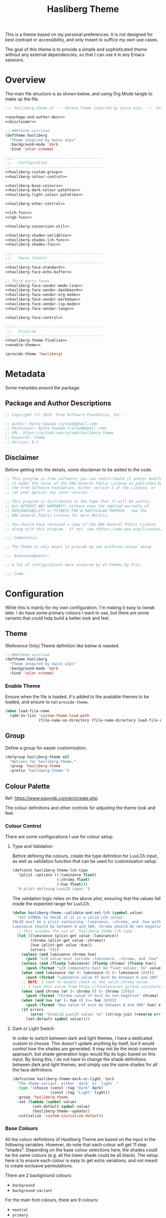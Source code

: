 #+title: Hasliberg Theme

This is a theme based on my personal preferences. It is not designed for best contrast or accessibility, and only meant to suffice my own use cases.

The goal of this theme is to provide a simple and sophisticated theme without any external dependencies, so that I can use it in any Emacs sessions.

* Overview
The main file structure is as shown below, and using Org Mode tangle to make up the file.
#+begin_src emacs-lisp :tangle hasliberg-theme.el :noweb yes
  ;;; hasliberg-theme.el --- Serene theme inspired by Swiss alps. -*- lexical-binding:t -*-

  <<package-and-author-desc>>
  <<disclaimer>>

  ;;;###theme-autoload
  (deftheme hasliberg
    "Theme inspired by Swiss alps"
    :background-mode 'dark
    :kind 'color-scheme)

  ;;;;----------------------------------------
  ;;;   Configuration
  ;;------------------------------------------
  <<hasliberg-custom-group>>
  <<hasliberg-colour-control>>

  <<hasliberg-base-colours>>
  <<hasliberg-dark-colour-palettes>>
  <<hasliberg-light-colour-palettes>>

  <<hasliberg-other-control>>

  <<lch-func>>
  <<rgb-func>>

  <<hasliberg-conversion-util>>

  <<hasliberg-shades-variables>>
  <<hasliberg-shades-lch-func>>
  <<hasliberg-shades-func>>

  ;;;;----------------------------------------
  ;;;   Faces (Fonts)
  ;;------------------------------------------
  <<hasliberg-face-standard>>
  <<hasliberg-face-echo-buffer>>

  ;; Third party faces
  <<hasliberg-face-vendor-mode-line>>
  <<hasliberg-face-vendor-dashboard>>
  <<hasliberg-face-vendor-org-mode>>
  <<hasliberg-face-vendor-markdown>>
  <<hasliberg-face-vendor-lsp-mode>>
  <<hasliberg-face-vendor-langs>>

  <<hasliberg-face-control>>

  ;;;;----------------------------------------
  ;;;   Finalise
  ;;------------------------------------------
  <<hasliberg-theme-finalise>>
  <<enable-theme>>

  (provide-theme 'hasliberg)
#+end_src


* Metadata
Some metadata around the package.

** Package and Author Descriptions
:PROPERTIES:
:VISIBILITY: folded
:END:

#+begin_src emacs-lisp :tangle no :noweb-ref package-and-author-desc
  ;; Copyright (C) 2024  Free Software Foundation, Inc.

  ;; Author: Ryota Sawada <rytswd@gmail.com>
  ;; Maintainer: Ryota Sawada <rytswd@gmail.com>
  ;; URL: https://github.com/rytswd/hasliberg-theme
  ;; Keywords: theme
  ;; Version: 0.1
  
#+end_src

** Disclaimer
:PROPERTIES:
:VISIBILITY: folded
:END:

Before getting into the details, some disclaimer to be added to the code.
#+begin_src emacs-lisp :tangle no :noweb-ref disclaimer
  ;; This program is free software; you can redistribute it and/or modify
  ;; it under the terms of the GNU General Public License as published by
  ;; the Free Software Foundation, either version 3 of the License, or
  ;; (at your option) any later version.

  ;; This program is distributed in the hope that it will be useful,
  ;; but WITHOUT ANY WARRANTY; without even the implied warranty of
  ;; MERCHANTABILITY or FITNESS FOR A PARTICULAR PURPOSE.  See the
  ;; GNU General Public License for more details.

  ;; You should have received a copy of the GNU General Public License
  ;; along with this program.  If not, see <https://www.gnu.org/licenses/>.

  ;;; Commentary:

  ;; The theme is only meant to provide my own prefered colour setup.

  ;;; Acknowledgments:

  ;; A lot of configurations were inspired by ef-themes by Prot.

  ;;; Code:
#+end_src


* Configuration
While this is mainly for my own configuration, I'm making it easy to tweak later. I do have some primary colours I want to use, but there are some variants that could help build a better look and feel.

** Theme
(Reference Only) Theme definition like below is needed.
#+begin_src emacs-lisp :tangle no :noweb-ref excluded
  ;;;###theme-autoload
  (deftheme hasliberg
    "Theme inspired by Swiss alps"
    :background-mode 'dark
    :kind 'color-scheme)
#+end_src

*** Enable Theme
Ensure when the file is loaded, it's added to the available themes to be loaded, and ensure to run ~provide-theme~.
#+begin_src emacs-lisp :tangle no :noweb-ref enable-theme
  (when load-file-name
    (add-to-list 'custom-theme-load-path
                 (file-name-as-directory (file-name-directory load-file-name))))
#+end_src

** Group
Define a group for easier customization.
#+begin_src emacs-lisp :tangle no :noweb-ref hasliberg-custom-group
  (defgroup hasliberg-theme nil
    "Options for hasliberg-theme."
    :group 'hasliberg-theme
    :prefix "hasliberg-theme-")
#+end_src

** Colour Palette
Ref: https://www.easyrgb.com/en/create.php

The colour definitions and other controls for adjusting the theme look and feel.

*** Colour Control
There are some configurations I use for colour setup.

**** Type and Validation
Before defining the colours, create the type definition for LuvLCh input, as well as validation function that can be used for customisation setup.
#+begin_src emacs-lisp :tangle no :noweb-ref hasliberg-colour-control
  (defconst hasliberg-theme-lch-type
    '(plist :options ((:luminance float)
                      (:chroma float)
                      (:hue float)))
    "A plist defining LuvLCh input.")
#+end_src

The validation logic relies on the above plist, ensuring that the values fall inside the expected range for LuvLCh.
#+begin_src emacs-lisp :tangle no :noweb-ref hasliberg-colour-control
  (defun hasliberg-theme--validate-and-set-lch (symbol value)
    "Set SYMBOL to VALUE if it is a valid LCH colour.
  VALUE must be a plist containing :luminance, :chroma, and :hue with float values.
  Luminance should be between 0 and 100, chroma should be non-negative, and hue should be between 0 and 360."
    ;; This assumes the use of `hasliberg-theme-lch-type'.
    (let ((luminance (plist-get value :luminance))
          (chroma (plist-get value :chroma))
          (hue (plist-get value :hue))
          (errors '()))
      (unless (and luminance chroma hue)
        (push "LCH value must include :luminance, :chroma, and :hue" errors))
      (unless (and (floatp luminance) (floatp chroma) (floatp hue))
        (push (format "LCH components must be float values: %S" value) errors))
      (when (and luminance (or (< luminance 0) (> luminance 100)))
        (push (format "Luminance value %f must be between 0 and 100" luminance) errors))
      ;; NOTE: I need to double check on the valid chroma value.
      ;; I took this value from https://facelessuser.github.io/coloraide/colors/lchuv/
      (when (and chroma (or (< chroma 0) (> chroma 220)))
        (push (format "Chroma value %f must be non-negative" chroma) errors))
      (when (and hue (or (< hue 0) (>= hue 360)))
        (push (format "Hue value %f must be between 0 and 360" hue) errors))
      (if errors
          (error "Invalid LuvLCh value: %s" (string-join (reverse errors) "; "))
        (set-default symbol value))))
#+end_src

**** Dark or Light Switch
In order to switch between dark and light themes, I have a dedicated custom to choose. This doesn't update anything by itself, but it would control how the shades are generated. It may not be the most common approach, but shade generation logic would flip its logic based on this input. By doing this, I do not have to change the shade definitions between dark and light themes, and simply use the same shades for all the face definitions.
#+begin_src emacs-lisp :tangle no :noweb-ref hasliberg-colour-control
(defcustom hasliberg-theme-dark-or-light 'dark
  "The theme variant, either `dark` or `light`."
  :type '(choice (const :tag "Dark" dark)
                 (const :tag "Light" light))
  :group 'hasliberg-theme
  :set (lambda (symbol value)
         (set-default symbol value)
         (hasliberg-theme--update))
  :initialize 'custom-initialize-default)
#+end_src

*** Base Colours
All the colour definitions of Hasliberg Theme are based on the input in the following variables. However, do note that each colour will get 11 step "shades". Depending on the base colour selections here, the shades could be the same colours (e.g. all the lower shade could be all black). The setup here is to ensure each colour is easy to get extra variations, and not meant to create exclusive permutations.

There are 2 background colours:
- ~background~
- ~background-variant~

For the main font colours, there are 9 colours:
- ~neutral~
- ~primary~
- ~secondary~
- ~accent~
- ~accent-variant~
- ~subtle~
- ~subtle-variant~
- ~info~
- ~warning~

All the colour definitions are set with some default, which are meant to be a dark theme colour palette.
#+begin_src emacs-lisp :tangle no :noweb-ref hasliberg-base-colours
  (defcustom hasliberg-theme-colour-background
    '(:luminance 17.877  :chroma  1.800  :hue 236.421)    ;; #2A2C2E
    "The background colour, in LuvLCh values."
    :type hasliberg-theme-lch-type
    :set 'hasliberg-theme--validate-and-set-lch
    :group 'hasliberg-theme)
  (defcustom hasliberg-theme-colour-background-variant
    '(:luminance  6.265  :chroma 11.827  :hue 252.428)    ;; #00142D
    "Another background colour with slight variation, in LuvLCh values."
    :type hasliberg-theme-lch-type
    :set 'hasliberg-theme--validate-and-set-lch
    :group 'hasliberg-theme)
  (defcustom hasliberg-theme-colour-neutral
    '(:luminance 95.074  :chroma 12.330  :hue 252.652)    ;; #ECF1FF
    "The neutral / default font colour, in LuvLCh values."
    :type hasliberg-theme-lch-type
    :set 'hasliberg-theme--validate-and-set-lch
    :group 'hasliberg-theme)
  (defcustom hasliberg-theme-colour-primary
    '(:luminance 80.335  :chroma 40.438  :hue 241.234)    ;; #A7CBF1
    "The primary font colour, in LuvLCh values."
    :type hasliberg-theme-lch-type
    :set 'hasliberg-theme--validate-and-set-lch
    :group 'hasliberg-theme)
  (defcustom hasliberg-theme-colour-secondary
    '(:luminance 63.743  :chroma 48.347  :hue 251.617)    ;; #809BCE
    "The secondary font colour, in LuvLCh values."
    :type hasliberg-theme-lch-type
    :set 'hasliberg-theme--validate-and-set-lch
    :group 'hasliberg-theme)
  (defcustom hasliberg-theme-colour-accent
    '(:luminance 77.610  :chroma 86.648  :hue  47.245)    ;; #FBB151
    "The accent font colour, used sparingly for call-to-action, etc., in LuvLCh values."
    :type hasliberg-theme-lch-type
    :set 'hasliberg-theme--validate-and-set-lch
    :group 'hasliberg-theme)
  (defcustom hasliberg-theme-colour-accent-variant
    '(:luminance 67.236  :chroma 86.052  :hue 335.603)    ;; #FB74C3
    "Another accent font colour with slight variation, used sparingly for call-to-action, etc., in LuvLCh values."
    :type hasliberg-theme-lch-type
    :set 'hasliberg-theme--validate-and-set-lch
    :group 'hasliberg-theme)
  (defcustom hasliberg-theme-colour-subtle
    '(:luminance 77.751  :chroma 14.617  :hue 235.776)    ;; #B4C2CF
    "The subtle font colour to slightly mix up, in LuvLCh values."
    :type hasliberg-theme-lch-type
    :set 'hasliberg-theme--validate-and-set-lch
    :group 'hasliberg-theme)
  (defcustom hasliberg-theme-colour-subtle-variant
    '(:luminance 73.823  :chroma 11.749  :hue 180.830)    ;; #A4BAB7
    "Another subtle font colour with slight variation to mix up even more, in LuvLCh values."
    :type hasliberg-theme-lch-type
    :set 'hasliberg-theme--validate-and-set-lch
    :group 'hasliberg-theme)
  (defcustom hasliberg-theme-colour-info
    ;; '(:luminance 62.814  :chroma 70.124  :hue 123.247)    ;; #5AAA46
    '(:luminance 71.365 :chroma 21.506 :hue 257.597)      ;; #A8AEC7
    "The info font colour, in LuvLCh values."
    :type hasliberg-theme-lch-type
    :set 'hasliberg-theme--validate-and-set-lch
    :group 'hasliberg-theme)
  (defcustom hasliberg-theme-colour-warning
    '(:luminance 67.236  :chroma 86.052  :hue 335.603)    ;; #FB74C3
    "The warning font colour, in LuvLCh values."
    :type hasliberg-theme-lch-type
    :set 'hasliberg-theme--validate-and-set-lch
    :group 'hasliberg-theme)
#+end_src

*** Dark Theme: Standard
This is the same as the definition above.
#+begin_src emacs-lisp :tangle no :noweb-ref hasliberg-dark-colour-palettes
  (defun hasliberg-theme-use-dark-standard-colour-palette ()
    "Use dark standard colour palette for Hasliberg Theme setup."
    (interactive)
    (setopt
     hasliberg-theme-dark-or-light 'dark
     hasliberg-theme-colour-background '(:luminance 17.877  :chroma  1.800  :hue 236.421)         ;; #2A2C2E
     hasliberg-theme-colour-background-variant '(:luminance  6.265  :chroma 11.827  :hue 252.428) ;; #00142D
     hasliberg-theme-colour-neutral '(:luminance 95.074  :chroma 12.330  :hue 252.652)            ;; #ECF1FF
     hasliberg-theme-colour-primary '(:luminance 80.335  :chroma 40.438  :hue 241.234)            ;; #A7CBF1
     hasliberg-theme-colour-secondary '(:luminance 63.743  :chroma 48.347  :hue 251.617)          ;; #809BCE
     hasliberg-theme-colour-accent '(:luminance 77.610  :chroma 86.648  :hue  47.245)             ;; #FBB151
     hasliberg-theme-colour-accent-variant '(:luminance 67.236  :chroma 86.052  :hue 335.603)     ;; #FB74C3
     hasliberg-theme-colour-subtle '(:luminance 77.751  :chroma 14.617  :hue 235.776)             ;; #B4C2CF
     hasliberg-theme-colour-subtle-variant '(:luminance 73.823  :chroma 11.749  :hue 180.830)     ;; #A4BAB7
     hasliberg-theme-colour-info '(:luminance 62.814  :chroma 70.124  :hue 123.247)               ;; #5AAA46
     hasliberg-theme-colour-warning '(:luminance 67.236  :chroma 86.052  :hue 335.603)            ;; #FB74C3
     )
    (hasliberg-theme--update)
    )
#+end_src

*** Dark Theme: Orange
My favourite colour of all is orange, and thus I use it for my accent colour. But this colour palette takes it even further to make pretty much everything warm colours.
#+begin_src emacs-lisp :tangle no :noweb-ref hasliberg-dark-colour-palettes
  (defun hasliberg-theme-use-dark-orange-colour-palette ()
    "Use dark standard colour palette for Hasliberg Theme setup."
    (interactive)
    (setopt
     hasliberg-theme-dark-or-light 'dark
     hasliberg-theme-colour-background '(:luminance 17.877  :chroma  1.800  :hue 236.421)         ;; #2A2C2E
     hasliberg-theme-colour-background-variant '(:luminance  6.265  :chroma 11.827  :hue 252.428) ;; #00142D
     hasliberg-theme-colour-neutral '(:luminance 95.074  :chroma 12.330  :hue 252.652)            ;; #ECF1FF
     hasliberg-theme-colour-primary '(:luminance 80.335  :chroma 40.438  :hue  41.234)            ;; #EBBEA1
     hasliberg-theme-colour-secondary '(:luminance 63.743  :chroma 48.347  :hue  51.617)          ;; #BB9362
     hasliberg-theme-colour-accent '(:luminance 77.610  :chroma 86.648  :hue  47.245)             ;; #FBB151
     hasliberg-theme-colour-accent-variant '(:luminance 67.236  :chroma 86.052  :hue  35.603)     ;; #E78E4B
     hasliberg-theme-colour-subtle '(:luminance 77.751  :chroma 14.617  :hue  35.776)             ;; #CFBCB4
     hasliberg-theme-colour-subtle-variant '(:luminance 73.823  :chroma 11.749  :hue  80.830)     ;; #B8B6A7
     hasliberg-theme-colour-info '(:luminance 62.814  :chroma 70.124  :hue  23.247)               ;; #D9816A
     hasliberg-theme-colour-warning '(:luminance 67.236  :chroma 86.052  :hue  35.603)            ;; #E78E4B
     )
    (hasliberg-theme--update)
    )
#+end_src

*** Dark Theme: Monotonic Grey
This is a theme that uses the least amount of colours with mainly grey colours.
#+begin_src emacs-lisp :tangle no :noweb-ref hasliberg-dark-colour-palettes
  (defun hasliberg-theme-use-dark-monotonic-colour-palette ()
    "Use dark standard colour palette for Hasliberg Theme setup."
    (interactive)
    (setopt
     hasliberg-theme-dark-or-light 'dark
     hasliberg-theme-colour-background '(:luminance 17.877  :chroma  1.800  :hue 236.421)         ;; #2A2C2E
     hasliberg-theme-colour-background-variant '(:luminance  6.265  :chroma 11.827  :hue 252.428) ;; #00142D
     hasliberg-theme-colour-neutral '(:luminance 95.074  :chroma 12.330  :hue 252.652)            ;; #ECF1FF
     hasliberg-theme-colour-primary '(:luminance 93.380 :chroma 2.848 :hue 192.490)               ;; #E8EDED
     hasliberg-theme-colour-secondary '(:luminance 93.535 :chroma 3.844 :hue 169.497)             ;; #E7EEEC
     hasliberg-theme-colour-accent '(:luminance 76.373 :chroma 32.215 :hue 238.249)               ;; #A1C0DD
     hasliberg-theme-colour-accent-variant '(:luminance 76.373 :chroma 32.215 :hue 238.249)       ;; #A1C0DD
     hasliberg-theme-colour-subtle '(:luminance 77.751  :chroma 14.617  :hue  35.776)             ;; #CFBCB4
     hasliberg-theme-colour-subtle-variant '(:luminance 73.823  :chroma 11.749  :hue  80.830)     ;; #B8B6A7
     hasliberg-theme-colour-info '(:luminance 67.245 :chroma 10.890 :hue 19.862)                  ;; #B1A09E 
     hasliberg-theme-colour-warning '(:luminance 67.236  :chroma 86.052  :hue  35.603)            ;; #E78E4B
     )
    (hasliberg-theme--update)
    )
#+end_src

*** Dark Theme: Nature
This is a theme with lots of green and blue to make it more nature like.
#+begin_src emacs-lisp :tangle no :noweb-ref hasliberg-dark-colour-palettes
  (defun hasliberg-theme-use-dark-nature-colour-palette ()
    "Use dark standard colour palette for Hasliberg Theme setup."
    (interactive)
    (setopt
     hasliberg-theme-dark-or-light 'dark
     hasliberg-theme-colour-background '(:luminance 17.736 :chroma 13.978 :hue 146.889)           ;; #113122
     hasliberg-theme-colour-background-variant '(:luminance 25.925 :chroma 49.830 :hue 153.821)   ;; #004E24
     hasliberg-theme-colour-neutral '(:luminance 95.146 :chroma 12.143 :hue 253.229)              ;; #ECF1FF
     hasliberg-theme-colour-primary '(:luminance 91.651 :chroma 82.416 :hue 128.406)              ;; #93FF96
     hasliberg-theme-colour-secondary '(:luminance 84.833 :chroma 52.641 :hue 148.810)            ;; #86E7B8
     hasliberg-theme-colour-accent '(:luminance 75.501 :chroma 82.984 :hue 110.610)               ;; #91CB3E
     hasliberg-theme-colour-accent-variant '(:luminance 56.134 :chroma 27.575 :hue 241.601)       ;; #7189A3
     hasliberg-theme-colour-subtle '(:luminance 95.771 :chroma 17.004 :hue 91.625)                ;; #F2F5DE
     hasliberg-theme-colour-subtle-variant '(:luminance 73.828 :chroma 11.880 :hue 80.278)        ;; #B8B6A7
     hasliberg-theme-colour-info '(:luminance 36.998 :chroma 22.023 :hue 101.245)                 ;; #515B3A
     hasliberg-theme-colour-warning '(:luminance 80.484 :chroma 80.188 :hue 67.991)               ;; #E8C547
     )
    (hasliberg-theme--update)
    )
#+end_src


*** Light Theme: Standard
#+begin_src emacs-lisp :tangle no :noweb-ref hasliberg-light-colour-palettes
  (defun hasliberg-theme-use-light-standard-colour-palette ()
    "Use light standard colour palette for Hasliberg Theme setup."
    (interactive)
    (setopt
     hasliberg-theme-dark-or-light 'light
     hasliberg-theme-colour-background '(:luminance 95.074  :chroma 12.330  :hue 252.652)         ;; #ECF1FF
     hasliberg-theme-colour-background-variant '(:luminance 90.425  :chroma  3.975  :hue 192.174) ;; #DEE5E5
     hasliberg-theme-colour-neutral '(:luminance 17.877  :chroma  1.800  :hue 236.421)            ;; #2A2C2E
     hasliberg-theme-colour-primary '(:luminance 30.335  :chroma 40.438  :hue 241.234)            ;; #024C72
     hasliberg-theme-colour-secondary '(:luminance 13.743  :chroma 48.347  :hue 251.617)          ;; #00256D
     hasliberg-theme-colour-accent '(:luminance 52.814  :chroma 70.124  :hue  23.247)             ;; #BC674E
     hasliberg-theme-colour-accent-variant '(:luminance 17.236  :chroma 86.052  :hue 335.603)     ;; #830052
     hasliberg-theme-colour-subtle '(:luminance 27.751  :chroma 14.617  :hue 235.776)             ;; #324451
     hasliberg-theme-colour-subtle-variant '(:luminance 23.823  :chroma 11.749  :hue 180.830)     ;; #213E3A
     hasliberg-theme-colour-info '(:luminance 12.814  :chroma 70.124  :hue 123.247)               ;; #003000
     hasliberg-theme-colour-warning '(:luminance 17.236  :chroma 86.052  :hue 335.603)            ;; #830052
     )
    (hasliberg-theme--update)
    )
#+end_src

** Other Controls
*** Colour Change
When a colour definition changes (e.g. colour code gets updated, new colour added, etc.), or when a different theme is selected (e.g. switch between dark and light theme), this is a function to ensure that the change is propagated correctly.
#+begin_src emacs-lisp :tangle no :noweb-ref hasliberg-other-control
  (defun hasliberg-theme--update ()
    "Based on the base colour input, update the shades, faces, and then reload."
    (hasliberg-theme--update-shades)
    (hasliberg-theme--update-all-faces)
    (load-theme 'hasliberg t))
#+end_src

*** Reload
In order to refresh the current frame using the latest colours, I have a helper function for that.
#+begin_src emacs-lisp :tangle no :noweb-ref hasliberg-other-control
  (defvar hasliberg-theme--load-path nil
    "Variable to store the load path of Hasliberg Theme.")
  (unless hasliberg-theme--load-path
    (setq hasliberg-theme--load-path load-file-name))

  (defun hasliberg-theme-reload ()
    "Re-evaluate the file and reload the config."
    (interactive)
    (load-file hasliberg-theme--load-path)
    (load-theme 'hasliberg t))
#+end_src


* Shades
The key item for Hasliberg Theme is the use of shades. There are 11 step shades defined for each colour, allowing slightly different colour selection. This takes the idea from CSS / web standards, making it possible to create the look and feel with various colours without making it too rainbow-like. The subtle shades do help bring some consistency, while making it more modern.

There are various ways of creating shades, and it is important to note about "colour spaces". Hasliberg Theme uses LuvLCh.

** Variables
Create a variable setup that holds onto all the shades. The shade generation is done against a simple alist, stored with ~hasiberg-theme-shades~. The actual theme handling logic uses the hash table ~hasliberg-theme-shades-hash~, and they are generated by a helper function.

While the hash table provides more consistent and optimised performance, the alist variable allows a quick view of the defined colours.

These are only meant to be updated using some internal functions below, and not through manual adjustment.
#+begin_src emacs-lisp :tangle no :noweb-ref hasliberg-shades-variables
  (defvar hasliberg-theme-shades nil
    "All shades for the Hasliberg theme colours based on LuvLCh input.
  The values here are not meant to be updated manually.")
  (defvar hasliberg-theme-shades-hash (make-hash-table :test 'equal)
    "Hash table of all Hasliberg theme shades for fast lookup.
  The values here are not meant to be updated manually.")
#+end_src

** LCH (Luminance Chroma Hue)
In order to get the colour adjustments to work consistently, I find LCH (often also written as "LCh") is the easiest to deal with, and best for human eye perception.

LCh has two variants, CIELab based LCh, and CIELuv based LCh.
Ref: https://gist.github.com/Myndex/47c793f8a054041bd2b52caa7ad5271c
In short, CIELab is meant for reflective / subtractive use cases, whereas CIELuv is a better fit for self-illuminating usages. 

Because these colours are meant to define the look and feel of Emacs session, I want to ensure the ease of adjustments, which LuvLCh seems to be a better fit.

*** Conversion From LCH to RGB
In order to use in Emacs, I need to convert to RGB. There are some helper functions to make LuvLCh easy to work with.
#+begin_src emacs-lisp :tangle no :noweb-ref lch-func
  (defun hasliberg-theme--lch-to-luv (lch)
    "Convert a colour from LCH to Luv.
  LCH is a plist with properties :luminance, :chroma, and :hue."
    (let* ((L (plist-get lch :luminance))
           (C (plist-get lch :chroma))
           (H-degree (plist-get lch :hue))
           ;; Convert degrees to radians
           (H-radians (* pi (/ H-degree 180.0))))
      (list :l L
            :u (* C (cos H-radians))
            :v (* C (sin H-radians)))))
#+end_src

#+begin_src emacs-lisp :tangle no :noweb-ref lch-func
  (defun hasliberg-theme--luv-to-xyz (luv)
    "Convert a colour from Luv to XYZ.
  Luv is a plist with properties :l, :u and :v."
    (let* ((L (plist-get luv :l))
           (u (plist-get luv :u))
           (v (plist-get luv :v))
           ;; Constants for D65 illuminant
           (ref-u 0.19783000664283)
           (ref-v 0.46831999493879)
           (up (/ (+ u (* 13 L ref-u)) (* 13 L)))
           (vp (/ (+ v (* 13 L ref-v)) (* 13 L)))

           ;; Results
           (Y (if (> L 7.9996)
                  (expt (/ (+ L 16) 116.0) 3)
                (/ L 903.3)))
           ;; Ensure `vp` is not zero to avoid division by zero
           (X (if (zerop vp) 0
                (/ (* 9 Y up) (* 4 vp))))
           (Z (if (zerop vp) 0
                (/ (* (- 12 (* 3 up) (* 20 vp)) Y) (* 4 vp)))))
      (list :x (* 100 X) :y (* 100 Y) :z (* 100 Z))))
#+end_src

#+begin_src emacs-lisp :tangle no :noweb-ref lch-func
  (defun hasliberg-theme--xyz-to-rgb (xyz)
    "Convert a colour from XYZ to RGB.
  XYZ is a plist with properties :x, :y, and :z."
    (let* ((X (/ (plist-get xyz :x) 100.0))
           (Y (/ (plist-get xyz :y) 100.0))
           (Z (/ (plist-get xyz :z) 100.0))
           ;; Linear transformation matrix for sRGB D65
           (R-linear (+ (* X 3.2406) (* Y -1.5372) (* Z -0.4986)))
           (G-linear (+ (* X -0.9689) (* Y 1.8758) (* Z 0.0415)))
           (B-linear (+ (* X 0.0557) (* Y -0.2040) (* Z 1.0570)))
           ;; Apply gamma correction
           (R (if (<= R-linear 0.0031308)
                  (* 12.92 R-linear)
                (- (* 1.055 (expt R-linear (/ 1.0 2.4))) 0.055)))
           (G (if (<= G-linear 0.0031308)
                  (* 12.92 G-linear)
                (- (* 1.055 (expt G-linear (/ 1.0 2.4))) 0.055)))
           (B (if (<= B-linear 0.0031308)
                  (* 12.92 B-linear)
                (- (* 1.055 (expt B-linear (/ 1.0 2.4))) 0.055))))
      ;; Clamp the results to the range [0, 1]
      (list :r (min (max R 0.0) 1.0)
            :g (min (max G 0.0) 1.0)
            :b (min (max B 0.0) 1.0))))
#+end_src

#+begin_src emacs-lisp :tangle no :noweb-ref lch-func
  (defun hasliberg-theme--rgb-to-hex (rgb)
    "Convert a colour from RGB to Hex.
  RGB is a plist with properties :r, :g, and :b, where each value is in the range [0, 1]."
    (let* ((r (round (* (plist-get rgb :r) 255)))
           (g (round (* (plist-get rgb :g) 255)))
           (b (round (* (plist-get rgb :b) 255))))
      (format "#%02X%02X%02X" r g b)))
#+end_src

The below function uses all the functions above.
#+begin_src emacs-lisp :tangle no :noweb-ref lch-func
  (defun hasliberg-theme--lch-to-rgb (lch)
    "Convert a colour from LCH to RGB in Hex.
  LCH is a plist with properties :luminance, :chroma, and :hue."
    (let* ((luv (hasliberg-theme--lch-to-luv lch))
           (xyz (hasliberg-theme--luv-to-xyz luv))
           (rgb (hasliberg-theme--xyz-to-rgb xyz)))
      (hasliberg-theme--rgb-to-hex rgb)))
#+end_src

*** Conversion from RGB to LCH
Firstly use RGB Hex to convert to RGB values
#+begin_src emacs-lisp :tangle no :noweb-ref rgb-func
  (defun hasliberg-theme--hex-to-rgb (hex)
    "Convert a colour from Hex to RGB.
  HEX can be a string in the form \"#RRGGBB\", \"RRGGBB\", \"#RGB\", or \"RGB\"."
    ;; Normalize the hex string by removing a leading #
    (let* ((normalized-hex (if (eq (aref hex 0) ?#)
                               (substring hex 1)
                             hex))
           ;; Expand 3-digit color code to 6-digit format if necessary
           (expanded-hex (if (= (length normalized-hex) 3)
                             (apply 'concat (mapcar (lambda (c) (make-string 2 c)) normalized-hex))
                           normalized-hex)))
      ;; Ensure the string has the correct length of 6 characters
      (when (not (= (length expanded-hex) 6))
        (error "Invalid hex colour format, expected 3 or 6 characters"))
      (list :r (/ (string-to-number (substring expanded-hex 0 2) 16) 255.0)
            :g (/ (string-to-number (substring expanded-hex 2 4) 16) 255.0)
            :b (/ (string-to-number (substring expanded-hex 4 6) 16) 255.0))))
#+end_src

#+begin_src emacs-lisp :tangle no :noweb-ref rgb-func
  (defun hasliberg-theme--rgb-to-xyz (rgb)
    "Convert a colour from RGB to XYZ.
  RGB is a plist with properties :r, :g, and :b,
  where each value is in the range [0, 1]."
    (let* ((linearize (lambda (c)
                        (if (<= c 0.04045)
                            (/ c 12.92)
                          (expt (/ (+ c 0.055) 1.055) 2.4))))
           (R-linear (funcall linearize (plist-get rgb :r)))
           (G-linear (funcall linearize (plist-get rgb :g)))
           (B-linear (funcall linearize (plist-get rgb :b))))
      (list :x (* 100 (+ (* R-linear 0.4124) (* G-linear 0.3576) (* B-linear 0.1805)))
            :y (* 100 (+ (* R-linear 0.2126) (* G-linear 0.7152) (* B-linear 0.0722)))
            :z (* 100 (+ (* R-linear 0.0193) (* G-linear 0.1192) (* B-linear 0.9505))))))
#+end_src

#+begin_src emacs-lisp :tangle no :noweb-ref rgb-func
  (defun hasliberg-theme--xyz-to-luv (xyz)
    "Convert a colour from XYZ to Luv.
  XYZ is a plist with properties :x, :y, and :z."
    (let* ((X (/ (plist-get xyz :x) 100.0))
           (Y (/ (plist-get xyz :y) 100.0))
           (Z (/ (plist-get xyz :z) 100.0))
           ;; Constants for D65 illuminant
           (ref-X 0.95047)
           (ref-Y 1.00000)
           (ref-Z 1.08883)
           (ref-u (/ (* 4 ref-X) (+ ref-X (* 15 ref-Y) (* 3 ref-Z))))
           (ref-v (/ (* 9 ref-Y) (+ ref-X (* 15 ref-Y) (* 3 ref-Z))))
           (u (/ (* 4 X) (+ X (* 15 Y) (* 3 Z))))
           (v (/ (* 9 Y) (+ X (* 15 Y) (* 3 Z))))
           (L (if (> Y 0.008856)
                  (- (* 116 (expt Y (/ 1.0 3))) 16)
                (* 903.3 Y)))
           (u-prime (* 13 L (- u ref-u)))
           (v-prime (* 13 L (- v ref-v))))
      (list :l L :u u-prime :v v-prime)))
#+end_src

#+begin_src emacs-lisp :tangle no :noweb-ref rgb-func
  (defun hasliberg-theme--xyz-to-luv (xyz)
    "Convert a colour from XYZ to Luv.
  XYZ is a plist with properties :x, :y, and :z."
    (let* ((X (/ (plist-get xyz :x) 100.0))
           (Y (/ (plist-get xyz :y) 100.0))
           (Z (/ (plist-get xyz :z) 100.0))
           ;; Constants for D65 illuminant
           (ref-X 0.95047)
           (ref-Y 1.00000)
           (ref-Z 1.08883)
           (ref-u (/ (* 4 ref-X) (+ ref-X (* 15 ref-Y) (* 3 ref-Z))))
           (ref-v (/ (* 9 ref-Y) (+ ref-X (* 15 ref-Y) (* 3 ref-Z))))
           (u (/ (* 4 X) (+ X (* 15 Y) (* 3 Z))))
           (v (/ (* 9 Y) (+ X (* 15 Y) (* 3 Z))))
           (L (if (> Y 0.008856)
                  (- (* 116 (expt Y (/ 1.0 3))) 16)
                (* 903.3 Y)))
           (u-prime (* 13 L (- u ref-u)))
           (v-prime (* 13 L (- v ref-v))))
      (list :l L :u u-prime :v v-prime)))
#+end_src

#+begin_src emacs-lisp :tangle no :noweb-ref rgb-func
  (defun hasliberg-theme--luv-to-lch (luv)
    "Convert a colour from Luv to LCH.
  LUV is a plist with properties :l, :u, and :v."
    (let* ((L (plist-get luv :l))
           (u (plist-get luv :u))
           (v (plist-get luv :v))
           (C (sqrt (+ (* u u) (* v v))))
           (H (atan v u))
           ;; Convert radians to degrees and ensure the hue is positive
           (H-degree (mod (/ (* H 180.0) pi) 360.0))
           (format-3dp (lambda (num)
                         (string-to-number (format "%.3f" num)))))
      (list :luminance (funcall format-3dp L)
            :chroma (funcall format-3dp C)
            :hue (funcall format-3dp H-degree))))
#+end_src

The below function uses all the functions above.
#+begin_src emacs-lisp :tangle no :noweb-ref rgb-func
  (defun hasliberg-theme--rgb-to-lch (hex)
    "Convert a colour from RGB Hex to LCH in Luv space.
  HEX is a string in the form \"#RRGGBB\"."
    (let* ((rgb (hasliberg-theme--hex-to-rgb hex))
           (xyz (hasliberg-theme--rgb-to-xyz rgb))
           (luv (hasliberg-theme--xyz-to-luv xyz)))
      (hasliberg-theme--luv-to-lch luv)))
#+end_src

*** Conversion Utility
Some conversion utility for setting up the colours. This may not be really necessary when most of the colour palettes are set up.

There are two parts, one for RGB -> LCH:
#+begin_src emacs-lisp :tangle no :noweb-ref hasliberg-conversion-util
  (defun hasliberg-theme-convert-rgb-selection-to-lch (start end)
    "Convert RGB Hex selection to LCH in Luv space,
  and insert after the selection. This can be helpful for setting up
  the new base colours, but not strictly necessary."
    (interactive "r")
    (let* ((hex (buffer-substring-no-properties start end))
           (lch (hasliberg-theme--rgb-to-lch hex)))
      (goto-char end)
      (insert
       " "
       (format "'(:luminance %.3f :chroma %.3f :hue %.3f)"
               (plist-get lch :luminance)
               (plist-get lch :chroma)
               (plist-get lch :hue)))))
#+end_src

And another for LCH -> RGB:
#+begin_src emacs-lisp :tangle no :noweb-ref hasliberg-conversion-util
  (defun hasliberg-theme-convert-lch-selection-to-rgb (start end)
    "Convert LCH value selection to RGB Hex,
  and insert after the selection. This can be helpful for setting up
  the new base colours, but not strictly necessary."
    (interactive "r")
    (let* ((lch-selection (buffer-substring-no-properties start end))
           (lch-string (if (string-prefix-p "'" lch-selection)
                           (substring lch-selection 1)
                         lch-selection))
           (lch (read lch-string))
           (hex (hasliberg-theme--lch-to-rgb lch)))
      (goto-char end)
      (insert " " hex)))
#+end_src


*** Generation and Manipulation
Create a function that generates 11 step shades (50, 100, 200, ..., 800, 900, 950).
#+begin_src emacs-lisp :tangle no :noweb-ref hasliberg-shades-lch-func
  (defun hasliberg-theme--generate-lch-shades (base-lch)
    "Generate a list of shades for a given LCH base colour. This takes in the
  dark / light theme variable into account, and changes the way it generates
  the shades. The higher values (e.g. 600, 700, so on) are meant to provide
  more contrast and appear brighter based on the background.

  In case of dark background, the higher values would result in brighter, more
  white colours. In case of light background, they would result in darker, more
  black colours."
    (let* ((l (plist-get base-lch :luminance))
           (c (plist-get base-lch :chroma))
           (h (plist-get base-lch :hue))
           (shades '(50 100 200 300 400 500 600 700 800 900 950))
           (dark-or-light hasliberg-theme-dark-or-light)
           (luminance-steps
            (mapcar (lambda (step)
                      ;; Based on dark or light selection, flip the shades.
                      (if (eq dark-or-light 'dark)
                          (+ l (* (- step 500) 0.1))
                        (- l (* (- step 500) 0.1))))
                      shades)))
      (mapcar
       (lambda (lum)
         (hasliberg-theme--lch-to-rgb
          (list :luminance lum :chroma c :hue h)))
       luminance-steps)))
#+end_src

With the above shade generation logic in place, I have another function that traverses through a list of LuvLCh values, and generate all the shades based on them.
#+begin_src emacs-lisp :tangle no :noweb-ref hasliberg-shades-lch-func
  ;; This is a bit manual but working.
  (defun hasliberg-theme--generate-all-shades ()
    "Generate all shades for the colours defined with customization with the prefix of `hasliberg-theme-colour-'."
    (let* ((prefix "hasliberg-theme-colour-")
           (pflen (length prefix))
           (customs '(hasliberg-theme-colour-background
                      hasliberg-theme-colour-background-variant
                      hasliberg-theme-colour-neutral
                      hasliberg-theme-colour-primary
                      hasliberg-theme-colour-secondary
                      hasliberg-theme-colour-accent
                      hasliberg-theme-colour-accent-variant
                      hasliberg-theme-colour-subtle
                      hasliberg-theme-colour-subtle-variant
                      hasliberg-theme-colour-info
                      hasliberg-theme-colour-warning))
           (colours (cl-loop for c in customs
                             collect (cons (intern (substring (symbol-name c) pflen))
                                           (symbol-value c)))))
      (mapcar
       (lambda (colour)
         (let* ((name (car colour))
                (base-lch (cdr colour))
                (shades (hasliberg-theme--generate-lch-shades base-lch)))
           `(,name . ,(cl-pairlis '(50 100 200 300 400 500 600 700 800 900 950) shades))))
       colours)))
  #+end_src

NOTE: This is not tangled / referenced. This would be a better solution in terms of less hardcoding, but at the startup, Emacs cannot handle ~custom-group-members~ call. As the above list of colours are unlikely to change often, I'm only using the above solution.
#+begin_src emacs-lisp
  ;; NOTE: This code checks all the available customization setup, but
  ;; will not find `custom-group-members' function during the startup.
  ;; For that reason, I would not be able to use this approach.
  (defun hasliberg-theme--generate-all-shades-x (_)
    "Generate all shades for the colours defined with customization with the prefix of `hasliberg-theme-colour-'."
    (let* ((prefix "hasliberg-theme-colour-")
           (prefix-len (length prefix))
           (hasli-customs (custom-group-members 'hasliberg-theme nil))
           (colours (cl-loop for (sym type) in hasli-customs
                             when (and (eq type 'custom-variable)
                                       (string-prefix-p prefix (symbol-name sym)))
                             collect (cons (intern (substring (symbol-name sym) prefix-len))
                                           (symbol-value sym)))))
      (mapcar
       (lambda (colour)
         (let* ((name (car colour))
                (base-lch (cdr colour))
                (shades (hasliberg-theme--generate-lch-shades base-lch)))
           `(,name . ,(cl-pairlis '(50 100 200 300 400 500 600 700 800 900 950) shades))))
       colours)))
#+end_src

** RETIRED: HSL (Hue Saturation Lightness)
HSL was another solution I looked into, and it's certainly easier to adjust colours than RGB. But because of how lightness adjustment yields perceptually different colours to human eyes, I've decided to move away from HSL and use LCH instead.

** TODO: OKLCH
Oklab based colour setup is something I may come back to at some point. The current implementation of LuvLCH based shade setup seems to be a good enough solution for me, though.

** Theme Integration
As I need more consistent and optimised performance for the lookup, I have a function for generating a hash table.
#+begin_src emacs-lisp :tangle no :noweb-ref hasliberg-shades-func
  (defun hasliberg-theme--update-shades ()
    "Update the shades and hash table based on the colour variables."
    (setq hasliberg-theme-shades (hasliberg-theme--generate-all-shades))
    (clrhash hasliberg-theme-shades-hash)
    (cl-loop for (name . shades) in hasliberg-theme-shades
             do (cl-loop for (shade-name . shade-value) in shades
                         do (puthash (format "%s-%s" name shade-name) 
                                     shade-value 
                                     hasliberg-theme-shades-hash))))
#+end_src

When actually providing the face definitions, I use the Hex representation of the colour which is retrieved from the hash table for better performance.

This can be used something like ~(hasliberg-theme-hex-for 'accent-500)~.
#+begin_src emacs-lisp :tangle no :noweb-ref hasliberg-shades-func
  (defun hasliberg-theme-hex-for (key)
    "Retrieve the Hex colour using a hashed KEY."
    (gethash (symbol-name key) hasliberg-theme-shades-hash))
#+end_src

Ensure to initialise the hash table with all the shades before getting the theme ready.
#+begin_src emacs-lisp :tangle no :noweb-ref hasliberg-theme-finalise
  (hasliberg-theme--update-shades)
#+end_src


* Faces
The differences between dark and light themes are quite significant. Because of that, I need to separate the definitions completely separate, and I'm OK with some duplicated code.

** Standard
Firstly, set the standard Emacs faces, including some visual elements such as ~fringe~, ~child-frame-border~, etc.

#+begin_src emacs-lisp :tangle no :noweb-ref hasliberg-face-standard
  (defface oblique-only
    '((t :inherit default
         :slant oblique
         :family "Iosevka Nerd Font Propo"))
    "A custom face only to give oblique look")
  (defun hasliberg-theme--update-standard-faces ()
    (custom-theme-set-faces
     'hasliberg
     ;;;;----------------------------------------
     ;;;   Basic Faces
     ;;------------------------------------------
     `(default
       ((t :background ,(hasliberg-theme-hex-for 'background-500)
           :foreground ,(hasliberg-theme-hex-for 'neutral-500))))
     `(bold ((t :weight bold)))
     `(italic
       ((t :inherit (default oblique-only))))
     `(bold-italic ((t :inherit (bold oblique-only))))
     `(link
       ((t :inherit (default oblique-only)
           :foreground ,(hasliberg-theme-hex-for 'neutral-400))))
     `(highlight
       ((t :background ,(hasliberg-theme-hex-for 'background-variant-700))))

     `(cursor ((t :background ,(hasliberg-theme-hex-for 'accent-700))))
     `(region
       ((t :background ,(hasliberg-theme-hex-for 'background-700)
           :foreground ,(hasliberg-theme-hex-for 'subtle-600))))
     `(secondary-selection
       ((t :background ,(hasliberg-theme-hex-for 'background-variant-600)
           :foreground ,(hasliberg-theme-hex-for 'subtle-600))))
     `(whitespace-space ((t :foreground ,(hasliberg-theme-hex-for 'background-600))))
     `(whitespace-tab ((t :foreground ,(hasliberg-theme-hex-for 'background-600))))

     `(isearch ((t :background ,(hasliberg-theme-hex-for 'primary-300))))
     `(success ((t :foreground ,(hasliberg-theme-hex-for 'info-700)
                   )))
     `(warning ((t :foreground ,(hasliberg-theme-hex-for 'warning-500)
                   )))
     `(minibuffer-prompt ((t :foreground ,(hasliberg-theme-hex-for 'primary-500)
                             :weight semibold)))

     ;;;;----------------------------------------
     ;;;   Visual Elements
     ;;------------------------------------------
     ;; Configurations around some standard visual elements such as mode lines.
     ;; These tend to have more complicated configuration, and thus I'm making them
     ;; multiline and make it easier to edit later.
     `(fringe
       ((t :background ,(hasliberg-theme-hex-for 'background-500)
           :foreground ,(hasliberg-theme-hex-for 'accent-100))))
     `(menu
       ((t :background ,(hasliberg-theme-hex-for 'background-300)
           :foreground ,(hasliberg-theme-hex-for 'neutral-500))))
     `(scroll-bar
       ((t :background ,(hasliberg-theme-hex-for 'background-300)
           :foreground ,(hasliberg-theme-hex-for 'neutral-500))))
     `(tool-bar
       ((t :background ,(hasliberg-theme-hex-for 'background-300)
           :foreground ,(hasliberg-theme-hex-for 'neutral-500))))
     `(vertical-border
       ((t :foreground ,(hasliberg-theme-hex-for 'background-300))))
     `(header-line
       ((t :inherit oblique-only
           :background ,(hasliberg-theme-hex-for 'background-500)
           :foreground ,(hasliberg-theme-hex-for 'neutral-300))
        ))
     `(tab-bar
       ((t :foreground ,(hasliberg-theme-hex-for 'neutral-500))))
     `(tab-bar-tab
       ((t :foreground ,(hasliberg-theme-hex-for 'neutral-500))))
     `(tab-bar-inactive
       ((t :foreground ,(hasliberg-theme-hex-for 'neutral-700))))
     `(tab-bar-tab-group-current
       ((t :foreground ,(hasliberg-theme-hex-for 'neutral-500)
           :underline t)))
     `(tab-bar-tab-group-inactive
       ((t :foreground ,(hasliberg-theme-hex-for 'secondary-400))))
     
     ;; Border used for posframe.
     `(child-frame-border ((t :background ,(hasliberg-theme-hex-for 'primary-300))))
     ;; Mode Line
     `(mode-line
       ((t :background ,(hasliberg-theme-hex-for 'background-500)
           :foreground ,(hasliberg-theme-hex-for 'neutral-300)
           ;; :overline   ,(hasliberg-theme-hex-for 'accent-500)
           ;; :underline (:color ,(hasliberg-theme-hex-for 'accent-500) :position 0)
           ;; :box nil
           )))
     `(mode-line-active
       ((t :background ,(hasliberg-theme-hex-for 'background-500)
           :foreground ,(hasliberg-theme-hex-for 'neutral-300)
           :overline   ,(hasliberg-theme-hex-for 'neutral-500)
           ;; :underline (:color ,(hasliberg-theme-hex-for 'accent-500) :position 0)
           ;; :box nil
           )))
     `(mode-line-inactive
       ((t :background ,(hasliberg-theme-hex-for 'background-500)
           :foreground ,(hasliberg-theme-hex-for 'neutral-200)
           :underline  nil
           :overline   nil
           ;; :box nil
           )))
     
     ;;;;----------------------------------------
     ;;;   Line Numbers
     ;;------------------------------------------
     ;; Includes display-line-numbers-mode and global variant.

     ;; This needs to inherit `default' in order to scale when using `text-scale-adjust'.
     `(line-number
       ((t :inherit default
           :height 0.85
           :foreground ,(hasliberg-theme-hex-for 'neutral-50))))
     `(line-number-current-line
       ((t :inherit line-number
           :foreground ,(hasliberg-theme-hex-for 'accent-500)
           :weight semibold)))
     `(line-number-major-tick
       ((t :inherit line-number
           :foreground ,(hasliberg-theme-hex-for 'neutral-600))))
     `(line-number-minor-tick
       ((t :inherit line-number)))

     ;;;;----------------------------------------
     ;;;   Font lock
     ;;------------------------------------------
     ;; Accent colour only used sparingly.
     `(font-lock-string-face
       ((t :foreground ,(hasliberg-theme-hex-for 'accent-500)
           :weight thin)))
     ;; Any user defined fields are based on one variant.
     `(font-lock-function-name-face
       ((t :foreground ,(hasliberg-theme-hex-for 'primary-400)
           :weight regular)))
     `(font-lock-variable-name-face
       ((t :foreground ,(hasliberg-theme-hex-for 'primary-400))))
     `(font-lock-constant-face
       ((t :foreground ,(hasliberg-theme-hex-for 'primary-700)
           :weight semibold)))
     `(font-lock-type-face
       ((t :foreground ,(hasliberg-theme-hex-for 'primary-600)
           :weight regular)))
     ;; Any basic fields are based on another variant.
     `(font-lock-keyword-face
       ((t :foreground ,(hasliberg-theme-hex-for 'neutral-700)
           :weight semibold)))
     `(font-lock-builtin-face
       ((t :foreground ,(hasliberg-theme-hex-for 'neutral-400))))
     `(font-lock-property-name-face
       ((t :foreground ,(hasliberg-theme-hex-for 'secondary-700))))

     `(font-lock-negation-char-face
       ((t :inherit bold
           :foreground ,(hasliberg-theme-hex-for 'secondary-500))))
     `(font-lock-preprocessor-face
       ((t :foreground ,(hasliberg-theme-hex-for 'neutral-300))))

     `(font-lock-comment-face
       ((t :inherit (fixed-pitch oblique-only)
           :foreground ,(hasliberg-theme-hex-for 'neutral-200)
           :weight regular)))
     `(font-lock-comment-delimiter-face
       ((t :inherit (fixed-pitch oblique-only)
           :foreground ,(hasliberg-theme-hex-for 'primary-200)
           :weight thin)))
     `(font-lock-doc-face
       ((t :inherit (fixed-pitch oblique-only)
           :foreground ,(hasliberg-theme-hex-for 'info-700))))

     `(font-lock-property-use-face
       ((t :foreground ,(hasliberg-theme-hex-for 'primary-600))))
     `(font-lock-regexp-grouping-backslash
       ((t :inherit bold
           :foreground ,(hasliberg-theme-hex-for 'subtle-variant-500))))
     `(font-lock-regexp-grouping-construct
       ((t :inherit bold
           :foreground ,(hasliberg-theme-hex-for 'subtle-variant-500))))
     `(font-lock-warning-face
       ((t :foreground ,(hasliberg-theme-hex-for 'warning-500))))

     ;;;;----------------------------------------
     ;;;   Org Mode
     ;;------------------------------------------
     `(org-document-title
       ((t :foreground ,(hasliberg-theme-hex-for 'neutral-700)
           :family "Medio"
           :height 3.0)))
     `(org-level-1
       ((t :inherit default
           :foreground ,(hasliberg-theme-hex-for 'accent-500)
           :height 1.5)))
     `(org-level-2
       ((t :inherit default
           :foreground ,(hasliberg-theme-hex-for 'accent-600)
           :height 1.25)))
     `(org-level-3
       ((t :inherit default
           :foreground ,(hasliberg-theme-hex-for 'accent-700)
           :height 1.125)))
     `(org-level-4
       ((t :inherit default
           :foreground ,(hasliberg-theme-hex-for 'accent-variant-800)
           :height 1.0625)))
     `(org-level-5
       ((t :inherit default
           :foreground ,(hasliberg-theme-hex-for 'accent-variant-900)
           :height 1.0625)))
     `(org-level-6
       ((t :inherit default
           :foreground ,(hasliberg-theme-hex-for 'accent-variant-900))))
     `(org-special-keyword
       ((t :inherit fixed-pitch
           :weight thin
           :foreground ,(hasliberg-theme-hex-for 'neutral-200))))
     `(org-code
       ((t :inherit fixed-pitch
           :foreground ,(hasliberg-theme-hex-for 'primary-500))))
     `(org-verbatim
       ((t :inherit fixed-pitch
           :background ,(hasliberg-theme-hex-for 'background-400)
           :foreground ,(hasliberg-theme-hex-for 'primary-400))))
     `(org-ellipsis
       ((t :inherit fixed-pitch
           :foreground ,(hasliberg-theme-hex-for 'accent-700)
           :underline nil
           :height 0.7)))
     ;; This sets the line height without affecting font size.
     `(org-hide ((t :height 1.2)))
     ;; For code block, keep the background untouched as it would render strangely
     ;; for line wrap. Instead, use overline and underline to make a clear block.
     `(org-block
       ((t :inherit (fixed-pitch)
           :foreground ,(hasliberg-theme-hex-for 'subtle-variant-500))))
     `(org-block-begin-line
       ((t :inherit (fixed-pitch oblique-only)
           :background ,(hasliberg-theme-hex-for 'background-500)
           :foreground ,(hasliberg-theme-hex-for 'primary-400)
           :overline   ,(hasliberg-theme-hex-for 'background-700)
           :family "Iosevka Nerd Font Mono"
           :height 0.80)))
     `(org-block-end-line
       ((t :inherit (fixed-pitch oblique-only)
           :background ,(hasliberg-theme-hex-for 'background-500)
           :foreground ,(hasliberg-theme-hex-for 'primary-400)
           :underline (:color ,(hasliberg-theme-hex-for 'background-700) :position 0)
           :family "Iosevka Nerd Font Mono"
           :height 0.75)))
     `(org-quote
       ((t :foreground ,(hasliberg-theme-hex-for 'accent-900) :slant oblique :height 1.1)))
     `(org-verse
       ((t :foreground ,(hasliberg-theme-hex-for 'neutral-600))))
     `(org-table
       ((t :inherit fixed-pitch
           :background ,(hasliberg-theme-hex-for 'background-600)
           :foreground ,(hasliberg-theme-hex-for 'neutral-600))))

     `(org-drawer ((t :inherit (fixed-pitch font-lock-comment-face))))
     `(org-property-value ((t :inherit (fixed-pitch font-lock-comment-face))))
     `(org-tag ((t :inherit fixed-pitch :height 0.7)))
     `(org-document-info-keyword
       ((t :inherit fixed-pitch
           :foreground ,(hasliberg-theme-hex-for 'neutral-300)
           :height 0.8)))
     `(org-meta-line ((t :inherit org-document-info-keyword)))
     `(org-checkbox ((t :inherit fixed-pitch :box nil)))

     ;; Todo related handling
     `(org-headline-done ((t :foreground ,(hasliberg-theme-hex-for 'neutral-200))))
     ;; Agenda
     `(org-agenda-structure ((t :foreground ,(hasliberg-theme-hex-for 'primary-500))))
     `(org-agenda-done ((t :foreground ,(hasliberg-theme-hex-for 'neutral-100))))
     `(org-upcoming-deadline ((t :foreground ,(hasliberg-theme-hex-for 'warning-800))))
     `(org-scheduled-today ((t :foreground ,(hasliberg-theme-hex-for 'neutral-500))))
     `(org-scheduled-previously ((t :foreground ,(hasliberg-theme-hex-for 'warning-400))))
     `(org-agenda-structure ((t :foreground ,(hasliberg-theme-hex-for 'primary-200))))
     `(org-agenda-current-time ((t :foreground ,(hasliberg-theme-hex-for 'accent-variant-700))))
     `(org-time-grid ((t :foreground ,(hasliberg-theme-hex-for 'neutral-100))))
     `(org-habit-clear-face ((t :background ,(hasliberg-theme-hex-for 'background-variant-500))))
     `(org-habit-clear-future-face ((t :background ,(hasliberg-theme-hex-for 'background-variant-600))))
     `(org-habit-alert-face ((t :background ,(hasliberg-theme-hex-for 'accent-variant-400))))
     `(org-habit-alert-future-face ((t :background ,(hasliberg-theme-hex-for 'primary-200))))
     `(org-habit-overdue-face ((t :background ,(hasliberg-theme-hex-for 'background-600))))
     `(org-habit-overdue-future-face ((t :background ,(hasliberg-theme-hex-for 'background-600))))
     )
    )
#+end_src

The echo buffer handling needs a separate setup.
#+begin_src emacs-lisp :tangle no :noweb-ref hasliberg-face-echo-buffer
  (defun hasliberg-theme--update-echo-buffer ()
    (dolist (buffer (list " *Minibuf-0*" " *Echo Area 0*"
                          " *Minibuf-1*" " *Echo Area 1*"))
      (when (get-buffer buffer)
        (with-current-buffer buffer
          ;; TODO: I should use colour definitions instead.
          (face-remap-add-relative 'default 'font-lock-preprocessor-face))))
    )
#+end_src

** Third Party Faces
While this third party face setting is safe to be defined even without the target package(s) installed, I have the face definitions slightly separated from the above. This setup makes it clear that all the definitions here are rather optional.

*** Mode Line Related Packages
#+begin_src emacs-lisp :tangle no :noweb-ref hasliberg-face-vendor-mode-line
 (defun hasliberg-theme--update-mode-line-faces ()
  (custom-theme-set-faces
   'hasliberg
   ;;;;----------------------------------------
   ;;;   Mode Line
   ;;------------------------------------------
   ;; Doom Mode Line related
   `(doom-modeline-buffer-modified
     ((t :inherit (doom-modeline)
         :foreground ,(hasliberg-theme-hex-for 'accent-600)
         :weight semibold)))
   `(doom-modeline-project-parent-dir
     ((t :inherit (doom-modeline)
         ;; I'm not using 'oblique-only face inheritance, as I don't need
         ;; default face based resize handling.
         :slant oblique
         :family "Iosevka Nerd Font Propo" 
         )))
   )
  )
#+end_src

*** Dashboard
#+begin_src emacs-lisp :tangle no :noweb-ref hasliberg-face-vendor-dashboard
 (defun hasliberg-theme--update-dashboard-faces ()
  (custom-theme-set-faces
   'hasliberg
   ;;;;----------------------------------------
   ;;;   Dashboard
   ;;------------------------------------------
   `(dashboard-banner-logo-title
     ((t :foreground ,(hasliberg-theme-hex-for 'primary-500)
         :weight semibold)))
   `(dashboard-heading
     ((t :foreground ,(hasliberg-theme-hex-for 'primary-600)
         :weight semibold)))
   `(dashboard-footer-face
     ((t :inherit oblique-only
         :foreground ,(hasliberg-theme-hex-for 'primary-800))))
   )
  )
#+end_src

*** Org Mode Related Packages
#+begin_src emacs-lisp :tangle no :noweb-ref hasliberg-face-vendor-org-mode
 (defun hasliberg-theme--update-org-related-faces ()
  (custom-theme-set-faces
   'hasliberg
   ;;;;----------------------------------------
   ;;;   Org Mode
   ;;------------------------------------------
   ;; Other Org Mode related handling (third party)
   `(org-modern-todo ((t :inherit fixed-pitch
                         :background ,(hasliberg-theme-hex-for 'primary-600))))
   `(org-modern-symbol ((t :inherit fixed-pitch
                           :family "Symbols Nerd Font Mono")))
   )
  )
#+end_src

*** Markdown
I only use markdown sparingly. The settings here are to make markdown editing similar to Org Mode, but I'm only making some standard adjustments only.
#+begin_src emacs-lisp :tangle no :noweb-ref hasliberg-face-vendor-markdown
 (defun hasliberg-theme--update-markdown-faces ()
  (custom-theme-set-faces
   'hasliberg
   ;;;;----------------------------------------
   ;;;   Markdown
   ;;------------------------------------------
   ;; I work with markdown only when I have to. Org Mode is my preference,
   ;; and thus all the configurations here are only to inherit from Org Mode.
   `(markdown-header-face-1 ((t :inherit org-level-1)))
   `(markdown-header-face-2 ((t :inherit org-level-2)))
   `(markdown-header-face-3 ((t :inherit org-level-3)))
   `(markdown-header-face-4 ((t :inherit org-level-4)))
   `(markdown-header-face-5 ((t :inherit org-level-5)))
   `(markdown-header-delimiter-face
     ((t :inherit fixed-pitch
         :foreground ,(hasliberg-theme-hex-for 'accent-200)
         :height 1.1)))
   `(markdown-language-keyword-face ((t :inherit org-block)))
   `(markdown-table-face ((t :inherit org-table)))
   `(markdown-pre-face ((t :inherit org-block)))
   `(markdown-html-attr-name-face
     ((t :inherit org-block
         :foreground ,(hasliberg-theme-hex-for 'primary-600))))
   `(markdown-html-attr-value-face
     ((t :inherit org-block
         :foreground ,(hasliberg-theme-hex-for 'primary-800))))
   `(markdown-html-entity-face
     ((t :inherit org-block
         :foreground ,(hasliberg-theme-hex-for 'primary-500))))
   `(markdown-html-tag-delimiter-face
     ((t :inherit org-block
         :foreground ,(hasliberg-theme-hex-for 'primary-300))))
   `(markdown-html-tag-name-face
     ((t :inherit org-block
         :foreground ,(hasliberg-theme-hex-for 'primary-700))))
   )
  )
#+end_src

*** LSP Mode
#+begin_src emacs-lisp :tangle no :noweb-ref hasliberg-face-vendor-lsp-mode
 (defun hasliberg-theme--update-lsp-faces ()
  (custom-theme-set-faces
   'hasliberg
   ;;;;----------------------------------------
   ;;;   LSP
   ;;------------------------------------------
   `(lsp-face-highlight-textual
     ((t :background ,(hasliberg-theme-hex-for 'background-variant-700))))
   `(lsp-headerline-breadcrumb-path-face
     ((t :inherit fixed-pitch
         :foreground ,(hasliberg-theme-hex-for 'primary-500))))
   `(lsp-headerline-breadcrumb-symbols-face
     ((t :inherit fixed-pitch
         :foreground ,(hasliberg-theme-hex-for 'primary-700)
         :weight semibold)))
   )
  )
#+end_src

*** Language Specific Ones
While most of the languages use ~font-lock~ based faces, there are some specific faces that use different colours. They are handled here.
#+begin_src emacs-lisp :tangle no :noweb-ref hasliberg-face-vendor-langs
 (defun hasliberg-theme--update-language-specific-faces ()
  (custom-theme-set-faces
   'hasliberg
   ;;;;----------------------------------------
   ;;;   Language Specific Ones
   ;;------------------------------------------
   `(sh-quoted-exec ((t :foreground ,(hasliberg-theme-hex-for 'accent-600))))
   `(sh-heredoc ((t :foreground ,(hasliberg-theme-hex-for 'accent-700))))
   )
  )
#+end_src

** Update All
This is just a utility function to update all the faces. It's only meant to be triggered internally, and thus not made interactive (though it probably won't harm doing it).
#+begin_src emacs-lisp :tangle no :noweb-ref hasliberg-face-control
  (defun hasliberg-theme--update-all-faces ()
    "Update all faces."
    (hasliberg-theme--update-standard-faces)
    (hasliberg-theme--update-echo-buffer)
    (hasliberg-theme--update-mode-line-faces)
    (hasliberg-theme--update-dashboard-faces)
    (hasliberg-theme--update-org-related-faces)
    (hasliberg-theme--update-markdown-faces)
    (hasliberg-theme--update-lsp-faces)
    (hasliberg-theme--update-language-specific-faces)
    )
#+end_src

Ensure to update all the faces during loading.
#+begin_src emacs-lisp :tangle no :noweb-ref hasliberg-theme-finalise
  (hasliberg-theme--update-all-faces)
#+end_src
